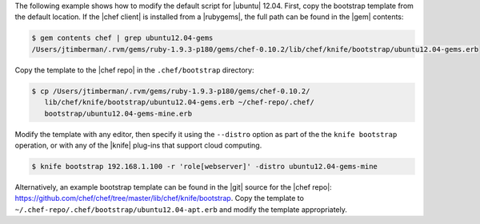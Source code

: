 .. The contents of this file may be included in multiple topics (using the includes directive).
.. The contents of this file should be modified in a way that preserves its ability to appear in multiple topics.


The following example shows how to modify the default script for |ubuntu| 12.04. First, copy the bootstrap template from the default location. If the |chef client| is installed from a |rubygems|, the full path can be found in the |gem| contents:

.. code-block:: bash

   $ gem contents chef | grep ubuntu12.04-gems
   /Users/jtimberman/.rvm/gems/ruby-1.9.3-p180/gems/chef-0.10.2/lib/chef/knife/bootstrap/ubuntu12.04-gems.erb

Copy the template to the |chef repo| in the ``.chef/bootstrap`` directory:

.. code-block:: bash

   $ cp /Users/jtimberman/.rvm/gems/ruby-1.9.3-p180/gems/chef-0.10.2/
      lib/chef/knife/bootstrap/ubuntu12.04-gems.erb ~/chef-repo/.chef/
      bootstrap/ubuntu12.04-gems-mine.erb

Modify the template with any editor, then specify it using the ``--distro`` option as part of the the ``knife bootstrap`` operation, or with any of the |knife| plug-ins that support cloud computing.

.. code-block:: bash

   $ knife bootstrap 192.168.1.100 -r 'role[webserver]' -distro ubuntu12.04-gems-mine

Alternatively, an example bootstrap template can be found in the |git| source for the |chef repo|: https://github.com/chef/chef/tree/master/lib/chef/knife/bootstrap. Copy the template to ``~/.chef-repo/.chef/bootstrap/ubuntu12.04-apt.erb`` and modify the template appropriately.







